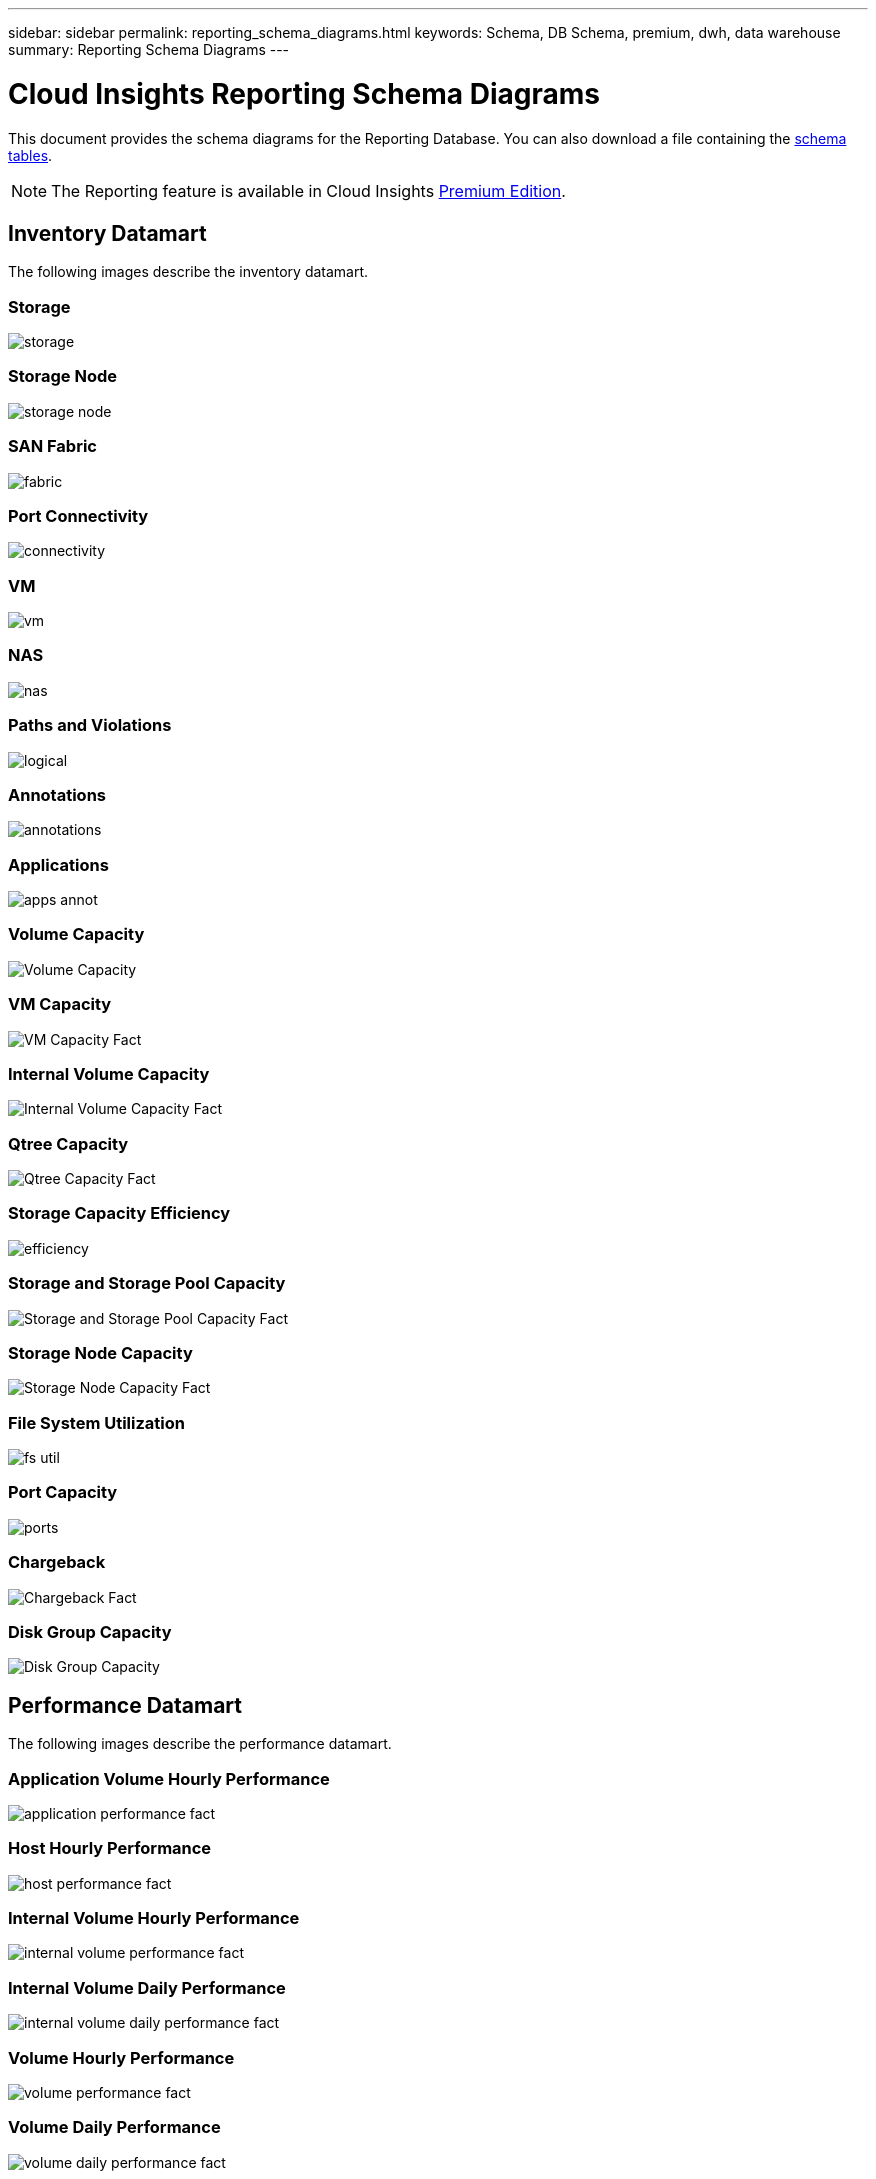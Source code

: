 ---
sidebar: sidebar
permalink: reporting_schema_diagrams.html
keywords: Schema, DB Schema, premium, dwh, data warehouse
summary: Reporting Schema Diagrams
---

= Cloud Insights Reporting Schema Diagrams

:toc: macro
:hardbreaks:
:toclevekls: 2
:nofooter:
:icons: font
:linkattrs:
:imagesdir: ./media/


[.lead]

This document provides the schema diagrams for the Reporting Database. You can also download a file containing the link:ci_reporting_database_schema.pdf[schema tables].

NOTE: The Reporting feature is available in Cloud Insights link:concept_subscribing_to_cloud_insights.html[Premium Edition]. 

//The schema diagrams are organized by

== Inventory Datamart

The following images describe the inventory datamart.

=== Storage

image:storage.png[]

=== Storage Node

image:storage_node.png[]

=== SAN Fabric

image:fabric.png[]

=== Port Connectivity

image:connectivity.png[]

=== VM

image:vm.png[]

=== NAS

image:nas.png[]

=== Paths and Violations

image:logical.png[]

=== Annotations

image:annotations.png[]

=== Applications

image:apps_annot.png[]

=== Volume Capacity 

image:Volume_Capacity.png[]

=== VM Capacity 

image:VM_Capacity_Fact.png[]

=== Internal Volume Capacity 

image:Internal_Volume_Capacity_Fact.png[]

=== Qtree Capacity 

image:Qtree_Capacity_Fact.png[]

=== Storage Capacity Efficiency 

image:efficiency.png[]

=== Storage and Storage Pool Capacity 

image:Storage_and_Storage_Pool_Capacity_Fact.png[]

=== Storage Node Capacity

image:Storage_Node_Capacity_Fact.jpg[]

=== File System Utilization

image:fs_util.png[]

=== Port Capacity

image:ports.png[]

=== Chargeback 

image:Chargeback_Fact.png[]

=== Disk Group Capacity 

image:Disk_Group_Capacity.png[]


== Performance Datamart

The following images describe the performance datamart.

=== Application Volume Hourly Performance

image:application_performance_fact.jpg[]

=== Host Hourly Performance

image:host_performance_fact.jpg[]

=== Internal Volume Hourly Performance

image:internal_volume_performance_fact.jpg[]

=== Internal Volume Daily Performance

image:internal_volume_daily_performance_fact.jpg[]


=== Volume Hourly Performance 

image:volume_performance_fact.jpg[]

=== Volume Daily Performance 

image:volume_daily_performance_fact.jpg[]


=== Qtree Daily Performance 

image:QtreeDailyPerformanceFact.png[]


=== Switch Hourly Performance for Host

image:switch_performance_for_host_hourly_fact.png[]

=== Switch Hourly Performance for Port

image:switch_performance_for_port_hourly_fact.png[]

=== Switch Hourly Performance for Storage 

image:switch_performance_for_storage_hourly_fact.png[]


=== Switch Hourly Performance for Tape 

image:switch_performance_for_tape_hourly_fact.png[]

=== VM Performance

image:vm_hourly_performance_fact.png[]

=== VM Daily Performance for Host 

image:vm_daily_performance_fact.png[]

=== VM Hourly Performance for Host

image:vm_hourly_performance_fact.png[]


=== VM Daily Performance for Host

image:vm_daily_performance_fact.png[]

=== VM Hourly Performance for Host

image:vm_hourly_performance_fact.png[]

=== VMDK Daily Performance

image:vmdk_daily_performance_fact.png[]

=== VMDK Hourly Performance

image:vmdk_hourly_performance_fact.png[]

=== Storage Node Daily Performance

image:storage_node_daily_performance_fact.jpg[]

=== Storage Node Hourly Performance

image:storage_node_hourly_performance_fact.jpg[]

=== Disk Daily Performance

image:disk_daily_performance_fact.png[]

=== Disk Hourly Performance

image:disk_hourly_performance_fact.png[]




== Kubernetes Capacity

=== K8s PV Capacity

image:k8s_pvc_capacity_fact.jpg[]

== Kubernetes Metrics

image:k8s_schema.jpg[Kubernetes]

=== Kubernetes Cluster Metrics Fact

image:k8s_cluster_metrics_fact.jpg[Kubernetes Cluster Metrics Fact]

=== Kubernetes Namespace Metrics Fact

image:k8s_namespace_metrics_fact.jpg[Kubernetes Namespace Metrics Fact]


=== Kubernetes Node Metrics Fact

image:k8s_node_metrics_fact.jpg[Kubernetes Node Metrics Fact]



=== Kubernetes PVC Metrics Fact

image:k8s_pvc_metrics_fact.jpg[Kubernetes PVC Metrics Fact]

=== Kubernetes Workload Metrics Fact

image:k8s_workload_metrics_fact.jpg[Kubernetes Workload Metrics Fact]

